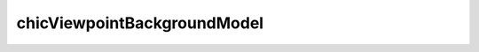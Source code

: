 .. _chicViewpointBackgroundModel:

chicViewpointBackgroundModel
============================

.. argparse::
   :ref: hicexplorer.chicViewpointBackgroundModel.parse_arguments
   :prog: chicViewpointBackgroundModel